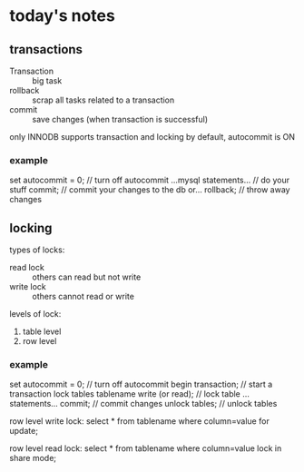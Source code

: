 * today's notes
** transactions
  - Transaction :: big task
  - rollback :: scrap all tasks related to a transaction
  - commit :: save changes (when transaction is successful)

only INNODB supports transaction and locking
by default, autocommit is ON
*** example
set autocommit = 0; // turn off autocommit
...mysql statements... // do your stuff
commit; // commit your changes to the db
or...
rollback; // throw away changes

** locking
types of locks:
   - read lock :: others can read but not write
   - write lock :: others cannot read or write

levels of lock:
   1. table level
   2. row level

*** example
set autocommit = 0; // turn off autocommit
begin transaction; // start a transaction
lock tables tablename write (or read); // lock table 
...statements...
commit; // commit changes
unlock tables; // unlock tables

row level write lock:
  select * from tablename where column=value for update;

row level read lock:
  select * from tablename where column=value lock in share mode;
